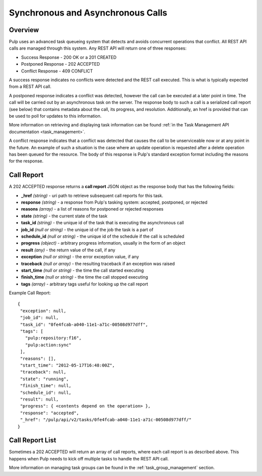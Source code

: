Synchronous and Asynchronous Calls
==================================

Overview
--------

Pulp uses an advanced task queueing system that detects and avoids concurrent
operations that conflict. All REST API calls are managed through this system.
Any REST API will return one of three responses:

* Success Response - 200 OK or a 201 CREATED
* Postponed Response - 202 ACCEPTED
* Conflict Response - 409 CONFLICT

A success response indicates no conflicts were detected and the REST call
executed. This is what is typically expected from a REST API call.

A postponed response indicates a conflict was detected, however the call can be
executed at a later point in time. The call will be carried out by an
asynchronous task on the server. The response body to such a call is a
serialized call report (see below) that contains metadata about the call,
its progress, and resolution. Additionally, an href is provided that can be used
to poll for updates to this information.

More information on retrieving and displaying task information can be found
:ref:`in the Task Management API documentation <task_management>`.

A conflict response indicates that a conflict was detected that causes the call to
be unserviceable now or at any point in the future. An example of such a situation
is the case where an update operation is requested after a delete operation has
been queued for the resource. The body of this response is Pulp's standard
exception format including the reasons for the response.

.. _call_report:

Call Report
-----------

A 202 ACCEPTED response returns a **call report** JSON object as the response body
that has the following fields:

* **_href** *(string)* - uri path to retrieve subsequent call reports for this task.
* **response** *(string)* - a response from Pulp's tasking system: accepted, postponed, or rejected
* **reasons** *(array)* - a list of reasons for postponed or rejected responses
* **state** *(string)* - the current state of the task
* **task_id** *(string)* - the unique id of the task that is executing the asynchronous call
* **job_id** *(null or string)* - the unique id of the job the task is a part of
* **schedule_id** *(null or string)* - the unique id of the schedule if the call is scheduled
* **progress** *(object)* - arbitrary progress information, usually in the form of an object
* **result** *(any)* - the return value of the call, if any
* **exception** *(null or string)* - the error exception value, if any
* **traceback** *(null or array)* - the resulting traceback if an exception was raised
* **start_time** *(null or string)* - the time the call started executing
* **finish_time** *(null or string)* - the time the call stopped executing
* **tags** *(array)* - arbitrary tags useful for looking up the call report

Example Call Report::

 {
  "exception": null,
  "job_id": null,
  "task_id": "0fe4fcab-a040-11e1-a71c-00508d977dff",
  "tags": [
    "pulp:repository:f16",
    "pulp:action:sync"
  ],
  "reasons": [],
  "start_time": "2012-05-17T16:48:00Z",
  "traceback": null,
  "state": "running",
  "finish_time": null,
  "schedule_id": null,
  "result": null,
  "progress": { <contents depend on the operation> },
  "response": "accepted",
  "_href": "/pulp/api/v2/tasks/0fe4fcab-a040-11e1-a71c-00508d977dff/"
 }


.. _call_report_list:

Call Report List
----------------

Sometimes a 202 ACCEPTED will return an array of call reports, where each call
report is as described above. This happens when Pulp needs to kick off multiple
tasks to handle the REST API call.

More information on managing task groups can be found in the
:ref:`task_group_management` section.
